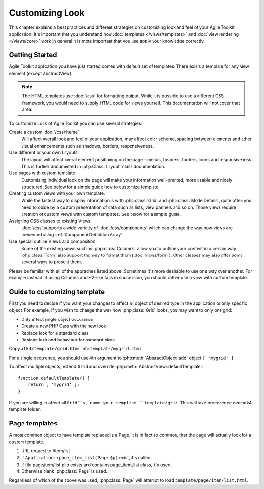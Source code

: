 Customizing Look
================

This chapter explains a best practices and different strategies on customizing
look and feel of your Agile Toolkit application. It's important that you understand how
:doc:`templates </views/templates>` and :doc:`view rendering </views/core>` work in general it is more important that
you use apply your knowledge correctly.


Getting Started
---------------

Agile Toolkit application you have just started comes with default set of
templates. There exists a template for any view element (except AbstractView).

.. note:: The HTML templates use :doc:`/css` for formatting output. While it is possible
    to use a different CSS framework, you would need to supply HTML code for
    views yourself. This documentation will not cover that area.

To customize Look of Agile Toolkit you can use several strategies:

Create a custom :doc:`/css/theme`
    Will affect overall look and feel of your application, may affect color scheme,
    spacing between elements and other visual enhancements such as shadows, borders,
    responsiveness.

Use different or your own Layouts
    The layout will affect overal element positioning on the page - menus, headers,
    footers, icons and responsiveness. This is further documented in :php:Class:`Layout`
    class documentation.

Use pages with custom template
    Customizing individual look on the page will make your information well-prented,
    more usable and nicely structured. See below for a simple guide how to
    customize template.

Creating custom views with your own template.
    While the fastest way to display information is with :php:class:`Grid` and
    :php:class:`ModelDetails`, quite often you need to obide by a custom presentation
    of data such as lists, view pannels and so on. Those views require creation
    of custom views with custom templates. See below for a simple guide.

Assigning CSS classes to existing Views.
    :doc:`/css` supports a wide varietty of :doc:`/css/components` which can
    change the way how views are presented using :ref:`Component Definition Array`

Use special outline Views and composition.
    Some of the existing views such as :php:class:`Columns` allow you to outline
    your content in a certain way. :php:class:`Form` also support the way to format them
    (:doc:`views/form`). Other classes may also offer some several ways to present them.


Please be familiar with all of the appraches listed above. Sometimes it's more
desirable to use one way over another. For example instead of using Columns
and H2-like tags in succession, you should rather use a view with custom template.

Guide to customizing template
-----------------------------

First you need to decide if you want your changes to affect all object of desired
type in the application or only specific object. For example, if you wish to change
the way how :php:class:`Grid` looks, you may want to only one grid:

- Only affect single object occurance
- Create a new PHP Cass with the new look
- Replace look for a standard class
- Replace look and behaviour for standard class

Copy ``atk4/template/grid.html`` into ``template/mygrid.html``

For a single occurence, you should use 4th argument to :php:meth:`AbstractObject::add`
object ``[ 'mygrid' ]``

To affect multiple objects, extend ``Grid`` and override :php:meth:`AbstractView::defaultTemplate`::

    function defaultTemplate() {
        return [ 'mygrid' ];
    }

If you are willing to affect all ``Grid``s, name your templtae ``template/grid``.
This will take precedence over atk4 template folder.


Page templates
--------------

A most common object to have template replaced is a Page. It is in fact so common, that
the page will actually look for a custom template.

#. URL request to /item/list
#. If ``Application::page_item_list(Page $p)`` exist, it's called.
#. If file page/item/list.php exists and contains page_item_list class, it's used.
#. Otherwise blank :php:class:`Page` is used.

Regardless of which of the above was used, :php:class:`Page` will attempt to load
``template/page/item/list.html``.
